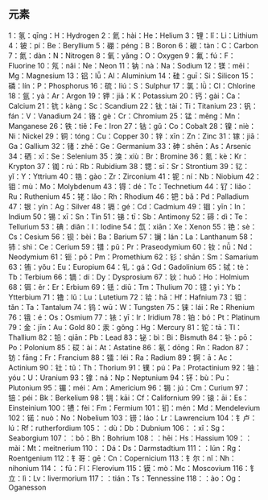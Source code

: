
** 元素
1：氢：qīng：H：Hydrogen
2：氦：hài：He：Helium
3：锂：lǐ：Li：Lithium
4：铍：pí：Be：Beryllium
5：硼：péng：B：Boron
6：碳：tàn：C：Carbon
7：氮：dàn：N：Nitrogen
8：氧：yǎng：O：Oxygen
9：氟：fú：F：Fluorine
10：氖：nǎi：Ne：Neon
11：钠：nà：Na：Sodium
12：镁：měi：Mg：Magnesium
13：铝：lǚ：Al：Aluminium
14：硅：guī：Si：Silicon
15：磷：lín：P：Phosphorus
16：硫：liú：S：Sulphur
17：氯：lǜ：Cl：Chlorine
18：氩：yà：Ar：Argon
19：钾：jiǎ：K：Potassium
20：钙：gài：Ca：Calcium
21：钪：kàng：Sc：Scandium
22：钛：tài：Ti：Titanium
23：钒：fán：V：Vanadium
24：铬：gè：Cr：Chromium
25：锰：měng：Mn：Manganese
26：铁：tiě：Fe：Iron
27：钴：gǔ：Co：Cobalt
28：镍：niè：Ni：Nickel
29：铜：tóng：Cu：Copper
30：锌：xīn：Zn：Zinc
31：镓：jiā：Ga：Gallium
32：锗：zhě：Ge：Germanium
33：砷：shēn：As：Arsenic
34：硒：xī：Se：Selenium
35：溴：xiù：Br：Bromine
36：氪：kè：Kr：Krypton
37：铷：rú：Rb：Rubidium
38：锶：sī：Sr：Strontium
39：钇：yǐ：Y：Yttrium
40：锆：gào：Zr：Zirconium
41：铌：ní：Nb：Niobium
42：钼：mù：Mo：Molybdenum
43：锝：dé：Tc：Technetium
44：钌：liǎo：Ru：Ruthenium
45：铑：lǎo：Rh：Rhodium
46：钯：bǎ：Pd：Palladium
47：银：yín：Ag：Silver
48：镉：gé：Cd：Cadmium
49：铟：yīn：In：Indium
50：锡：xī：Sn：Tin
51：锑：tī：Sb：Antimony
52：碲：dì：Te：Tellurium
53：碘：diǎn：I：Iodine
54：氙：xiān：Xe：Xenon
55：铯：sè：Cs：Cesium
56：钡：bèi：Ba：Barium
57：镧：lán：La：Lanthanum
58：铈：shì：Ce：Cerium
59：镨：pǔ：Pr：Praseodymium
60：钕：nǚ：Nd：Neodymium
61：钷：pǒ：Pm：Promethium
62：钐：shān：Sm：Samarium
63：铕：yǒu：Eu：Europium
64：钆：gá：Gd：Gadolinium
65：铽：tè：Tb：Terbium
66：镝：dí：Dy：Dysprosium
67：钬：huǒ：Ho：Holmium
68：铒：ěr：Er：Erbium
69：铥：diū：Tm：Thulium
70：镱：yì：Yb：Ytterbium
71：镥：lǔ：Lu：Lutetium
72：铪：hā：Hf：Hafnium
73：钽：tǎn：Ta：Tantalum
74：钨：wū：W：Tungsten
75：铼：lái：Re：Rhenium
76：锇：é：Os：Osmium
77：铱：yī：Ir：Iridium
78：铂：bó：Pt：Platinum
79：金：jīn：Au：Gold
80：汞：gǒng：Hg：Mercury
81：铊：tā：Tl：Thallium
82：铅：qiān：Pb：Lead
83：铋：bì：Bi：Bismuth
84：钋：pō：Po：Polonium
85：砹：ài：At：Astatine
86：氡：dōng：Rn：Radon
87：钫：fāng：Fr：Francium
88：镭：léi：Ra：Radium
89：锕：ā：Ac：Actinium
90：钍：tǔ：Th：Thorium
91：镤：pú：Pa：Protactinium
92：铀：yóu：U：Uranium
93：镎：ná：Np：Neptunium
94：钚：bù：Pu：Plutonium
95：镅：méi：Am：Americium
96：锔：jú：Cm：Curium
97：锫：péi：Bk：Berkelium
98：锎：kāi：Cf：Californium
99：锿：āi：Es：Einsteinium
100：镄：fèi：Fm：Fermium
101：钔：mén：Md：Mendelevium
102：锘：nuò：No：Nobelium
103：铹：láo：Lr：Lawrencium
104：钅卢：lú：Rf：rutherfordium
105：：dù：Db：Dubnium
106：：xǐ：Sg：Seaborgium
107：：bō：Bh：Bohrium
108：：hēi：Hs：Hassium
109：：mài：Mt：meitnerium
110：：Dá：Ds：Darmstadtium
111：：lún：Rg：Roentgenium
112：钅哥：gē：Cn：Copernicium
113：钅尔：nǐ：Nh：nihonium
114：：fū：Fl：Flerovium
115：镆：mò：Mc：Moscovium
116：钅立：Iì：Lv：livermorium
117：：tián：Ts：Tennessine
118：：ào：Og：Oganesson


